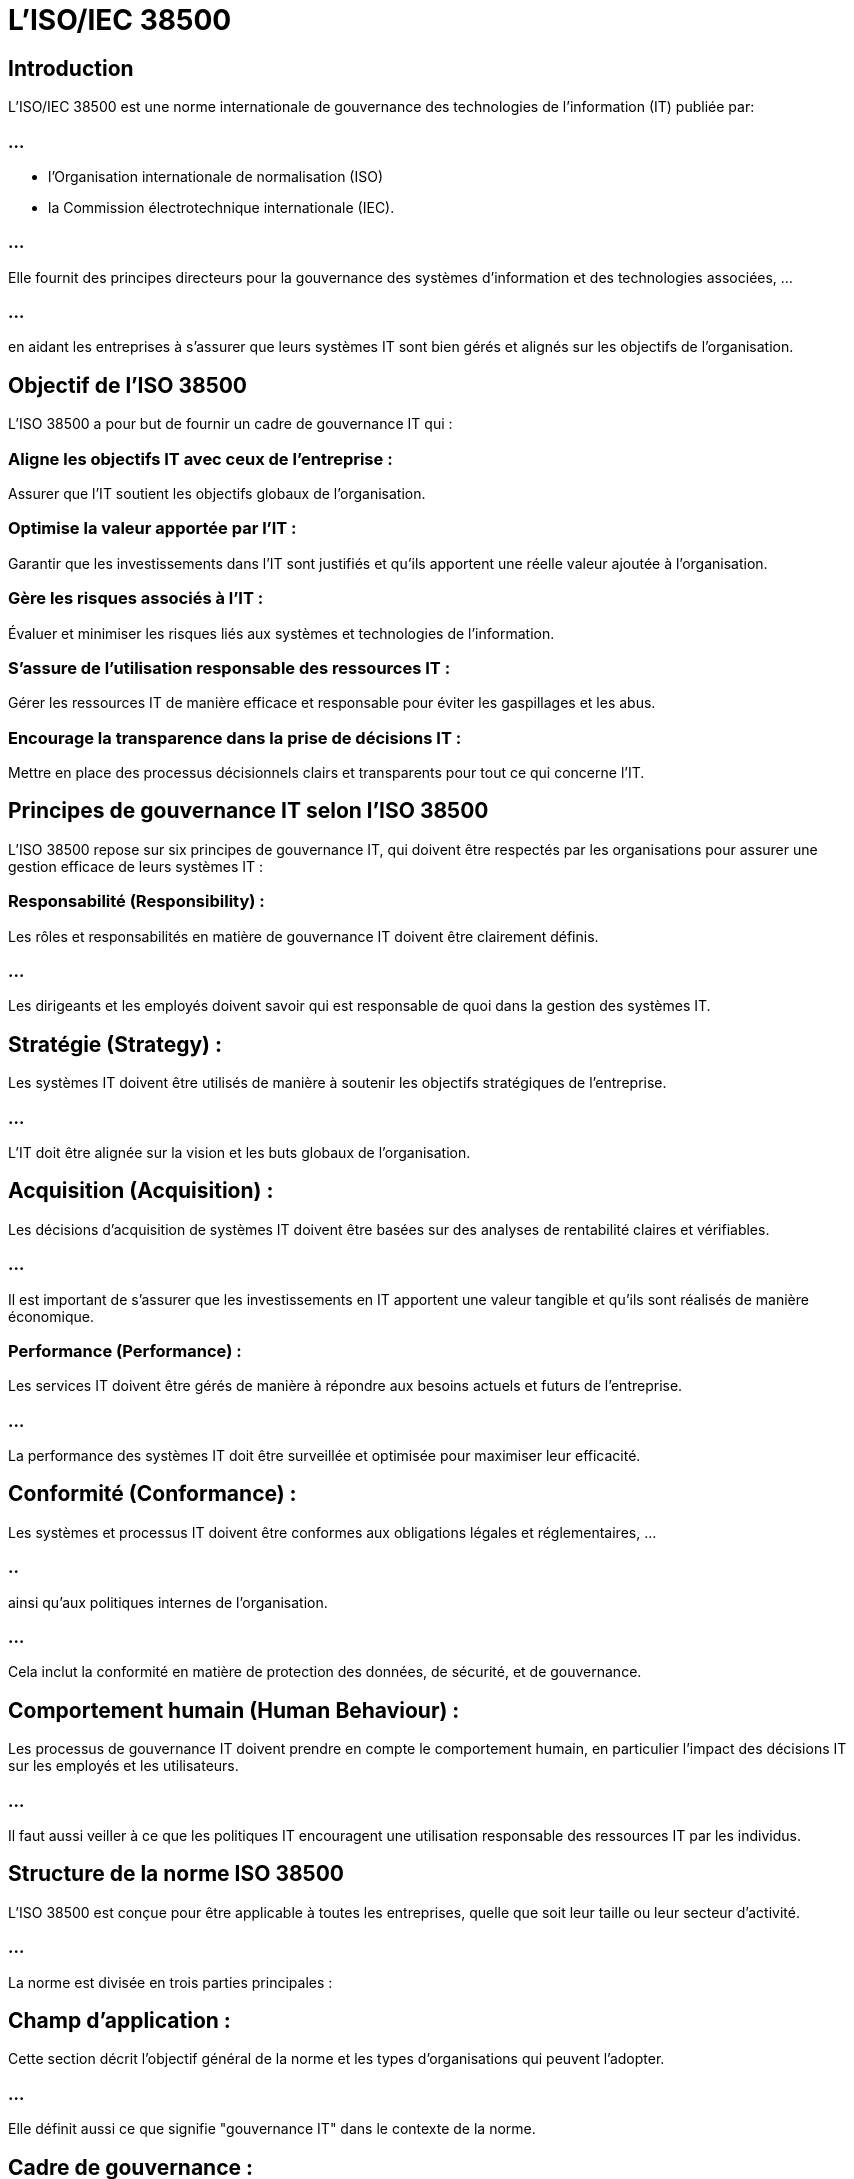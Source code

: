 = L'ISO/IEC 38500
:revealjs_theme: beige
:source-highlighter: highlight.js
:icons: font

== Introduction

L'ISO/IEC 38500 est une norme internationale de gouvernance des technologies de l'information (IT) publiée par:

=== ...

[%step]
* l'Organisation internationale de normalisation (ISO)
* la Commission électrotechnique internationale (IEC). 

=== ...

Elle fournit des principes directeurs pour la gouvernance des systèmes d'information et des technologies associées, ...

=== ...

en aidant les entreprises à s'assurer que leurs systèmes IT sont bien gérés et alignés sur les objectifs de l'organisation.

== Objectif de l'ISO 38500

L'ISO 38500 a pour but de fournir un cadre de gouvernance IT qui :

=== Aligne les objectifs IT avec ceux de l'entreprise : 

Assurer que l’IT soutient les objectifs globaux de l'organisation.

=== Optimise la valeur apportée par l'IT : 

Garantir que les investissements dans l'IT sont justifiés et qu'ils apportent une réelle valeur ajoutée à l'organisation.

=== Gère les risques associés à l'IT : 

Évaluer et minimiser les risques liés aux systèmes et technologies de l'information.

=== S’assure de l’utilisation responsable des ressources IT : 

Gérer les ressources IT de manière efficace et responsable pour éviter les gaspillages et les abus.

=== Encourage la transparence dans la prise de décisions IT : 

Mettre en place des processus décisionnels clairs et transparents pour tout ce qui concerne l’IT.

== Principes de gouvernance IT selon l'ISO 38500

L'ISO 38500 repose sur six principes de gouvernance IT, qui doivent être respectés par les organisations pour assurer une gestion efficace de leurs systèmes IT :

=== Responsabilité (Responsibility) :

Les rôles et responsabilités en matière de gouvernance IT doivent être clairement définis. 

=== ...

Les dirigeants et les employés doivent savoir qui est responsable de quoi dans la gestion des systèmes IT.

== Stratégie (Strategy) :

Les systèmes IT doivent être utilisés de manière à soutenir les 
objectifs stratégiques de l'entreprise. 

=== ...

L'IT doit être alignée sur la vision et les buts globaux de l'organisation.

== Acquisition (Acquisition) :

Les décisions d'acquisition de systèmes IT doivent être basées sur des analyses de rentabilité claires et vérifiables. 

=== ...

Il est important de s'assurer que les investissements en IT apportent une valeur tangible et qu'ils sont réalisés de manière économique.

=== Performance (Performance) :

Les services IT doivent être gérés de manière à répondre aux besoins actuels et futurs de l'entreprise. 

=== ...

La performance des systèmes IT doit être surveillée et optimisée pour maximiser leur efficacité.


== Conformité (Conformance) :

Les systèmes et processus IT doivent être conformes aux obligations légales et réglementaires, ...

=== ..


ainsi qu’aux politiques internes de l'organisation. 

=== ...

Cela inclut la conformité en matière de protection des données, de sécurité, et de gouvernance.

== Comportement humain (Human Behaviour) :

Les processus de gouvernance IT doivent prendre en compte le comportement humain, en particulier l'impact des décisions IT sur les employés et les utilisateurs. 

=== ...

Il faut aussi veiller à ce que les politiques IT encouragent une utilisation responsable des ressources IT par les individus.

== Structure de la norme ISO 38500

L'ISO 38500 est conçue pour être applicable à toutes les entreprises, quelle que soit leur taille ou leur secteur d'activité. 


=== ...

La norme est divisée en trois parties principales :


== Champ d'application :

Cette section décrit l'objectif général de la norme et les types d'organisations qui peuvent l'adopter. 

=== ...

Elle définit aussi ce que signifie "gouvernance IT" dans le contexte de la norme.

== Cadre de gouvernance :

Ce cadre propose une approche structurée pour gérer et superviser les systèmes IT. 

=== ...

Il définit les rôles des dirigeants et des parties prenantes dans le processus de gouvernance.


// FIN DES SECTIONS 

== Principes de gouvernance :

La norme explique comment appliquer les six principes de gouvernance (responsabilité, stratégie, acquisition, performance, conformité et comportement humain) dans la gestion des systèmes IT.

=== ...

Rôles et responsabilités dans la gouvernance IT selon l'ISO 38500
L'ISO 38500 insiste sur l'importance d'une structure claire de gouvernance avec des rôles bien définis. 




== Principaux acteurs et leurs responsabilités :

== Dirigeants et conseil d'administration :

Ils ont la responsabilité ultime de la gouvernance IT. 

=== ...

Ils doivent s'assurer que les décisions IT sont en accord avec la stratégie globale de l'entreprise et que les risques sont gérés efficacement.


== Managers IT :

Ils sont chargés de la mise en œuvre des politiques de gouvernance IT, de l'exécution des stratégies définies, et de la gestion quotidienne des ressources IT. 

=== ...

Ils doivent aussi fournir des rapports sur les performances IT aux dirigeants.

== Utilisateurs :

Ils doivent respecter les politiques et les procédures IT établies par l'entreprise, et utiliser les systèmes IT de manière responsable.




// Avantages
== Avantages de la norme ISO 38500

=== Meilleur alignement IT-business :

L'ISO 38500 garantit que les systèmes IT soutiennent les objectifs stratégiques de l'organisation, ce qui renforce l'alignement entre l'IT et les besoins métier.

=== Meilleure gestion des risques :

En appliquant les principes de gouvernance, l'organisation peut mieux identifier, évaluer, et gérer les risques associés à l'utilisation des systèmes IT.

=== Utilisation efficace des ressources :

La norme encourage une utilisation optimale des ressources IT, en évitant les gaspillages et en optimisant les investissements IT.

=== Conformité accrue :

L'ISO 38500 aide à s'assurer que les systèmes IT respectent les obligations légales et réglementaires, ce qui réduit les risques de non-conformité.

=== Transparence dans la prise de décision :

La norme promeut des processus décisionnels clairs et transparents, permettant une meilleure compréhension et implication des parties prenantes.

